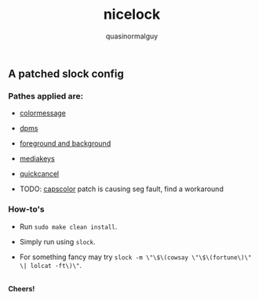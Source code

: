 #+TITLE:     nicelock
#+AUTHOR:    quasinormalguy

** A patched slock config

[[file:slock_ss.jpg]]

*** Pathes applied are:

- [[https://tools.suckless.org/slock/patches/colormessage][colormessage]]

- [[https://tools.suckless.org/slock/patches/dpms][dpms]]

- [[https://tools.suckless.org/slock/patches/foreground-and-background][foreground and background]]

- [[https://tools.suckless.org/slock/patches/mediakeys][mediakeys]]

- [[https://tools.suckless.org/slock/patches/quickcancel][quickcancel]]

- TODO: [[https://tools.suckless.org/slock/patches/capscolor][capscolor]] patch is causing seg fault, find a workaround

*** How-to's

- Run ~sudo make clean install~.

- Simply run using ~slock~.

- For something fancy may try ~slock -m \"\$\(cowsay \"\$\(fortune\)\" \| lolcat -ft\)\"~.

\\
*Cheers!*
